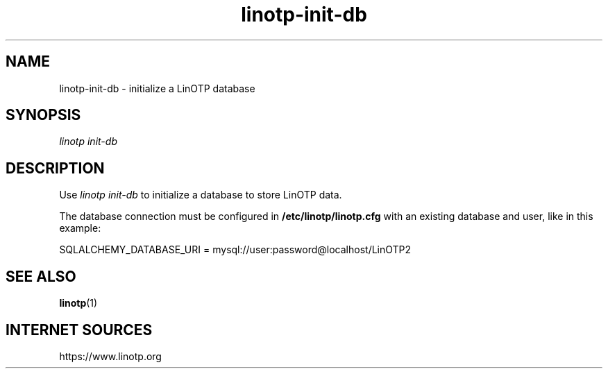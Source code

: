 .\" Manpage for linotp config.
.\" Copyright (c) 2020 arxes-tolina GmbH

.TH linotp-init-db 1 "10 Aug 2020" "3.0" "LinOTP"

.SH NAME
linotp-init-db \- initialize a LinOTP database

.SH SYNOPSIS

\fIlinotp init-db\fR

.SH DESCRIPTION
Use \fIlinotp init-db\fR to initialize a database to store LinOTP data.

The database connection must be configured in \fB/etc/linotp/linotp.cfg\fR with
an existing database and user, like in this example:

    SQLALCHEMY_DATABASE_URI = mysql://user:password@localhost/LinOTP2

.SH SEE ALSO
\fBlinotp\fR(1)

.SH INTERNET SOURCES
https://www.linotp.org
